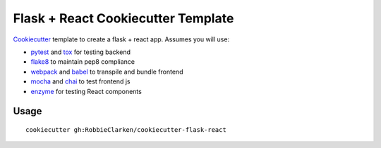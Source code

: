 Flask + React Cookiecutter Template
===================================

`Cookiecutter <https://github.com/audreyr/cookiecutter>`__ template to
create a flask + react app. Assumes you will use:

- `pytest <http://pytest.org/>`__ and
  `tox <https://tox.readthedocs.org/>`__ for testing backend
- `flake8 <https://flake8.readthedocs.org/>`__ to maintain pep8
  compliance
- `webpack <https://webpack.github.io/>`__ and
  `babel <https://babeljs.io/>`__ to transpile and bundle frontend
- `mocha <https://mochajs.org/>`__ and `chai <http://chaijs.com/>`__ to
  test frontend js
- `enzyme <http://airbnb.io/enzyme/index.html>`__ for testing React
  components

Usage
-----

::

    cookiecutter gh:RobbieClarken/cookiecutter-flask-react
